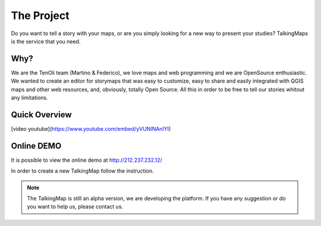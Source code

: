The Project
========

Do you want to tell a story with your maps, or are you simply looking for a new way to present your studies? TalkingMaps is the service that you need.

\ |IMG1|\ 



Why?
-----
We are the TenOli team (Martino & Federico), we love maps and web programming and we are OpenSource enthusiastic.
We wanted to create an editor for storymaps that was easy to customize, easy to share and easily integrated with QGIS maps and other web resources, and, obviously, totally Open Source. All this in order to be free to tell our stories whitout any limitations.

Quick Overview
--------------
[video youtube](https://www.youtube.com/embed/yVUNINAnIYI)


Online DEMO
---------

It is possible to view the online demo at http://212.237.232.12/

In order to create a new TalkingMap follow the instruction.


..  Note:: 

    The TalkingMap is still an alpha version, we are developing the platform. If you have any suggestion or do you want to help us, please contact us.  



.. bottom of content

.. |IMG1| image:: static/index_3.JPG
   :height: 249 px
   :width: 601 px

.. |IMG2| image:: static/index_2.png
   :height: 416 px
   :width: 601 px
